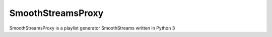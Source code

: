 SmoothStreamsProxy
==================
SmoothStreamsProxy is a playlist generator SmoothStreams written in Python 3